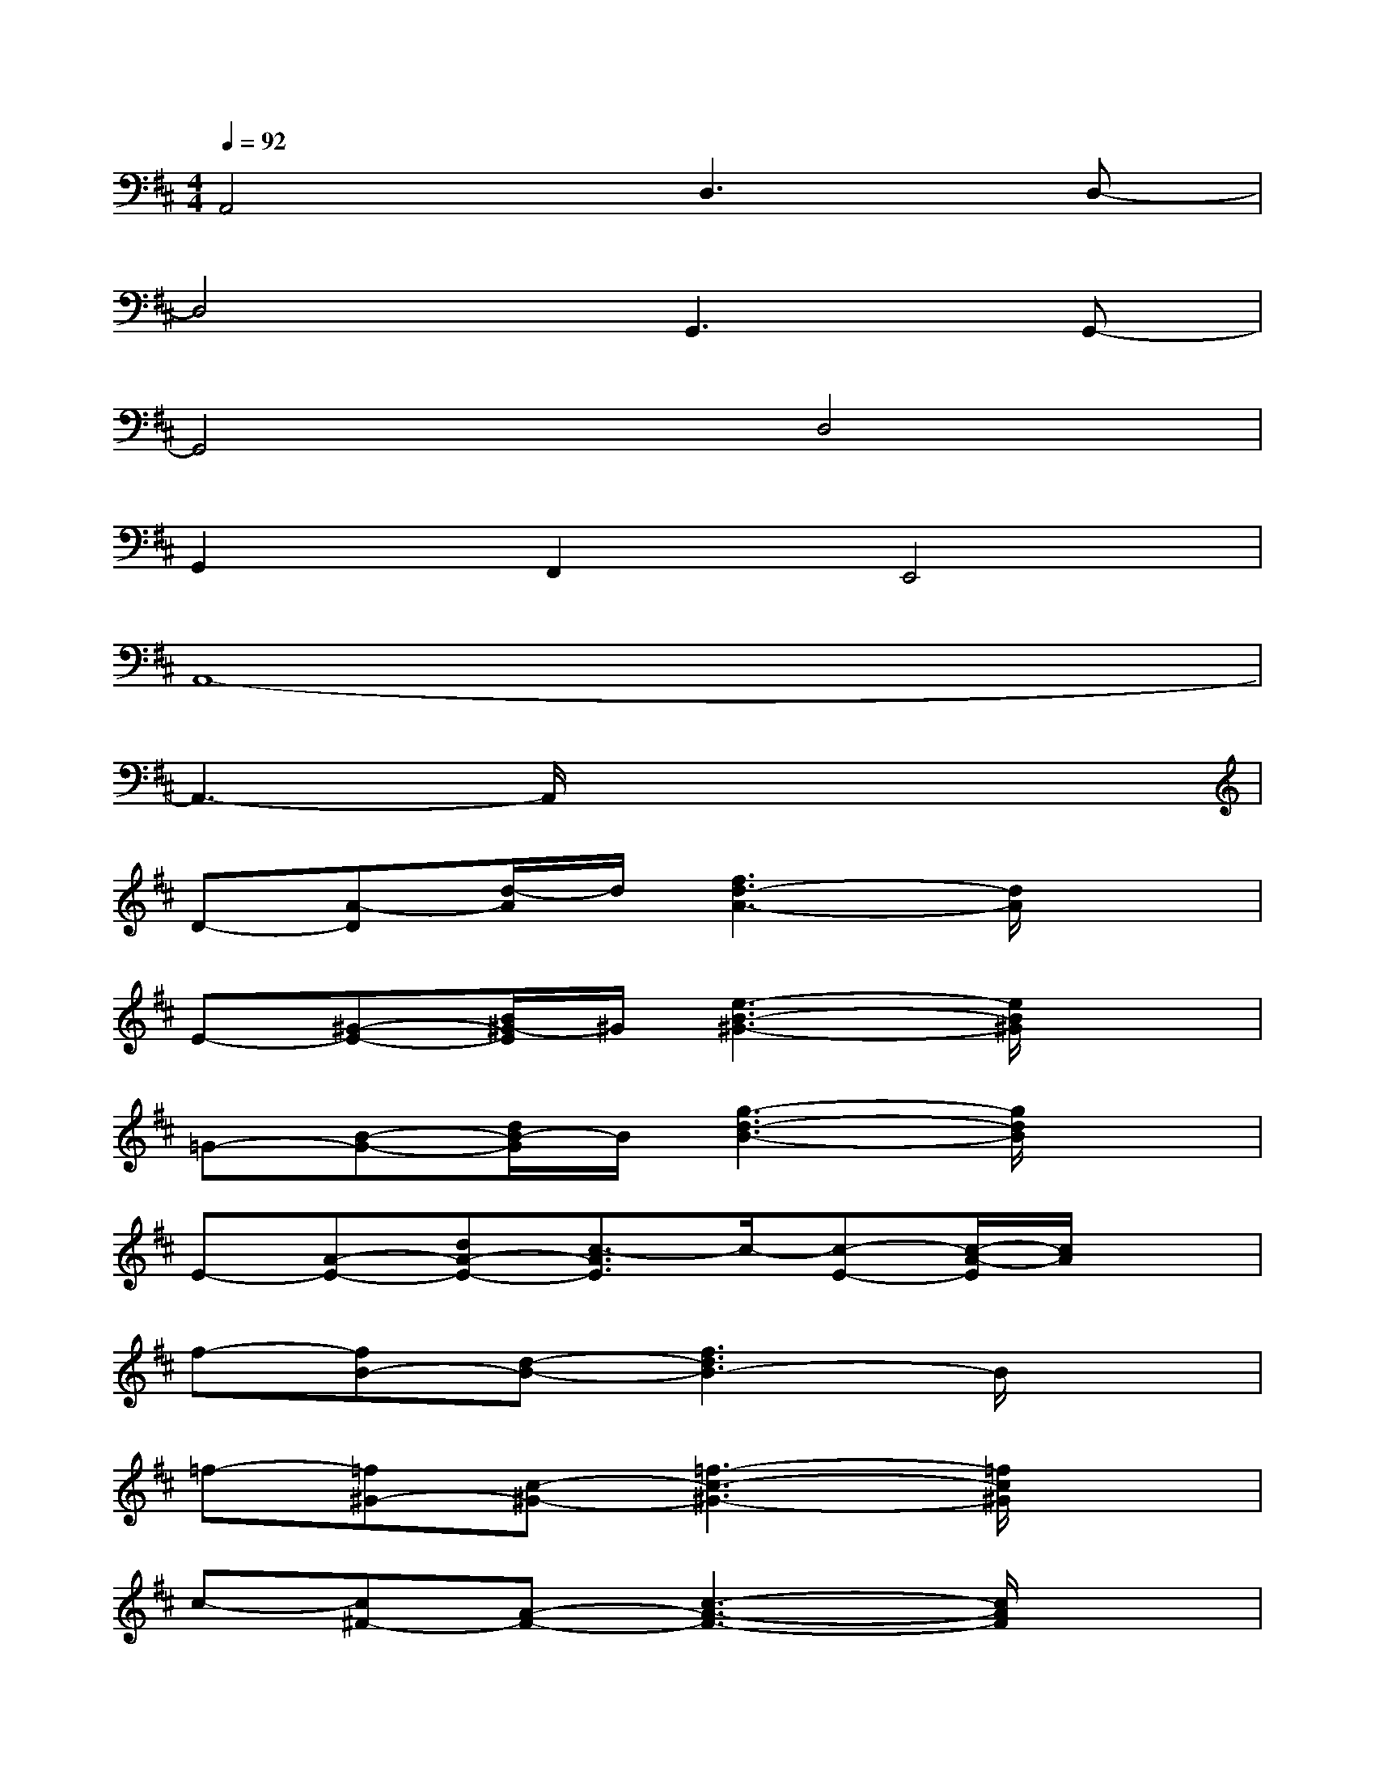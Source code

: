 X:1
T:
M:4/4
L:1/8
Q:1/4=92
K:D%2sharps
V:1
A,,4D,3D,-|
D,4G,,3G,,-|
G,,4D,4|
G,,2F,,2E,,4|
A,,8-|
A,,3-A,,/2x4x/2|
D-[A-D][d/2-A/2]d/2[f3d3-A3-][d/2A/2]x3/2|
E-[^G-E-][B/2^G/2-E/2]^G/2[e3-B3-^G3-][e/2B/2^G/2]x3/2|
=G-[B-G-][d/2B/2-G/2]B/2[g3-d3-B3-][g/2d/2B/2]x3/2|
E-[A-E-][dA-E-][c3/2-A3/2E3/2]c/2-[c-E-][c/2-A/2-E/2][c/2A/2]x|
f-[fB-][d-B-][f3d3B3-]B/2x3/2|
=f-[=f^G-][c-^G-][=f3-c3-^G3-][=f/2c/2^G/2]x3/2|
c-[c^F-][A-F-][c3-A3-F3-][c/2A/2F/2]x3/2|
d-[d=G-][B-G-][d3-B3-G3-][d/2B/2-G/2-][B/2G/2]x|
f-[fA-][d-A-][f3d3A3]x2|
c-[c-F][cA-][A2F2]c[cF-]F/2x/2